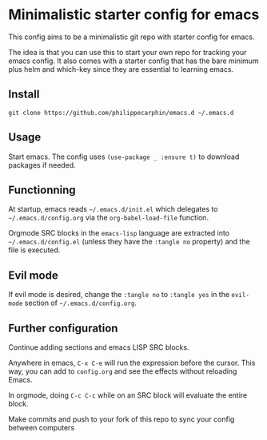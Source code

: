 * Minimalistic starter config for emacs

This config aims to be a minimalistic git repo with starter config for emacs.

The idea is that you can use this to start your own repo for tracking your
emacs config.  It also comes with a starter config that has the bare minimum
plus helm and which-key since they are essential to learning emacs.

** Install

#+begin_src shell
git clone https://github.com/philippecarphin/emacs.d ~/.emacs.d
#+end_src

** Usage

Start emacs.  The config uses =(use-package _ :ensure t)= to download
packages if needed.

** Functionning

At startup, emacs reads =~/.emacs.d/init.el= which delegates to
=~/.emacs.d/config.org= via the =org-babel-load-file= function.

Orgmode SRC blocks in the =emacs-lisp= language are extracted into
=~/.emacs.d/config.el= (unless they have the =:tangle no= property) and the
file is executed.

** Evil mode

If evil mode is desired, change the =:tangle no= to =:tangle yes= in the
=evil-mode= section of =~/.emacs.d/config.org=.

** Further configuration

Continue adding sections and emacs LISP SRC blocks.

Anywhere in emacs, =C-x C-e= will run the expression before the cursor.  This
way, you can add to =config.org= and see the effects without reloading Emacs.

In orgmode, doing =C-c C-c= while on an SRC block will evaluate the entire
block.

Make commits and push to your fork of this repo to sync your config between
computers
